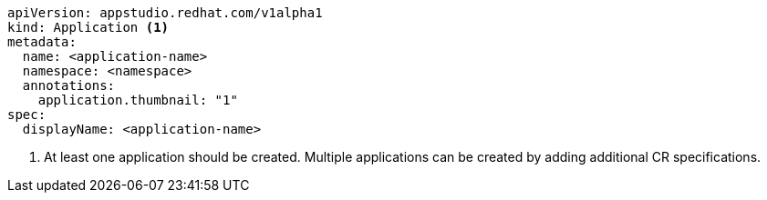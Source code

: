 [source,yaml]
----
apiVersion: appstudio.redhat.com/v1alpha1
kind: Application <.>
metadata:
  name: <application-name>
  namespace: <namespace>
  annotations:
    application.thumbnail: "1"
spec:
  displayName: <application-name>
----
<.> At least one application should be created. Multiple applications can be created by adding additional CR specifications.